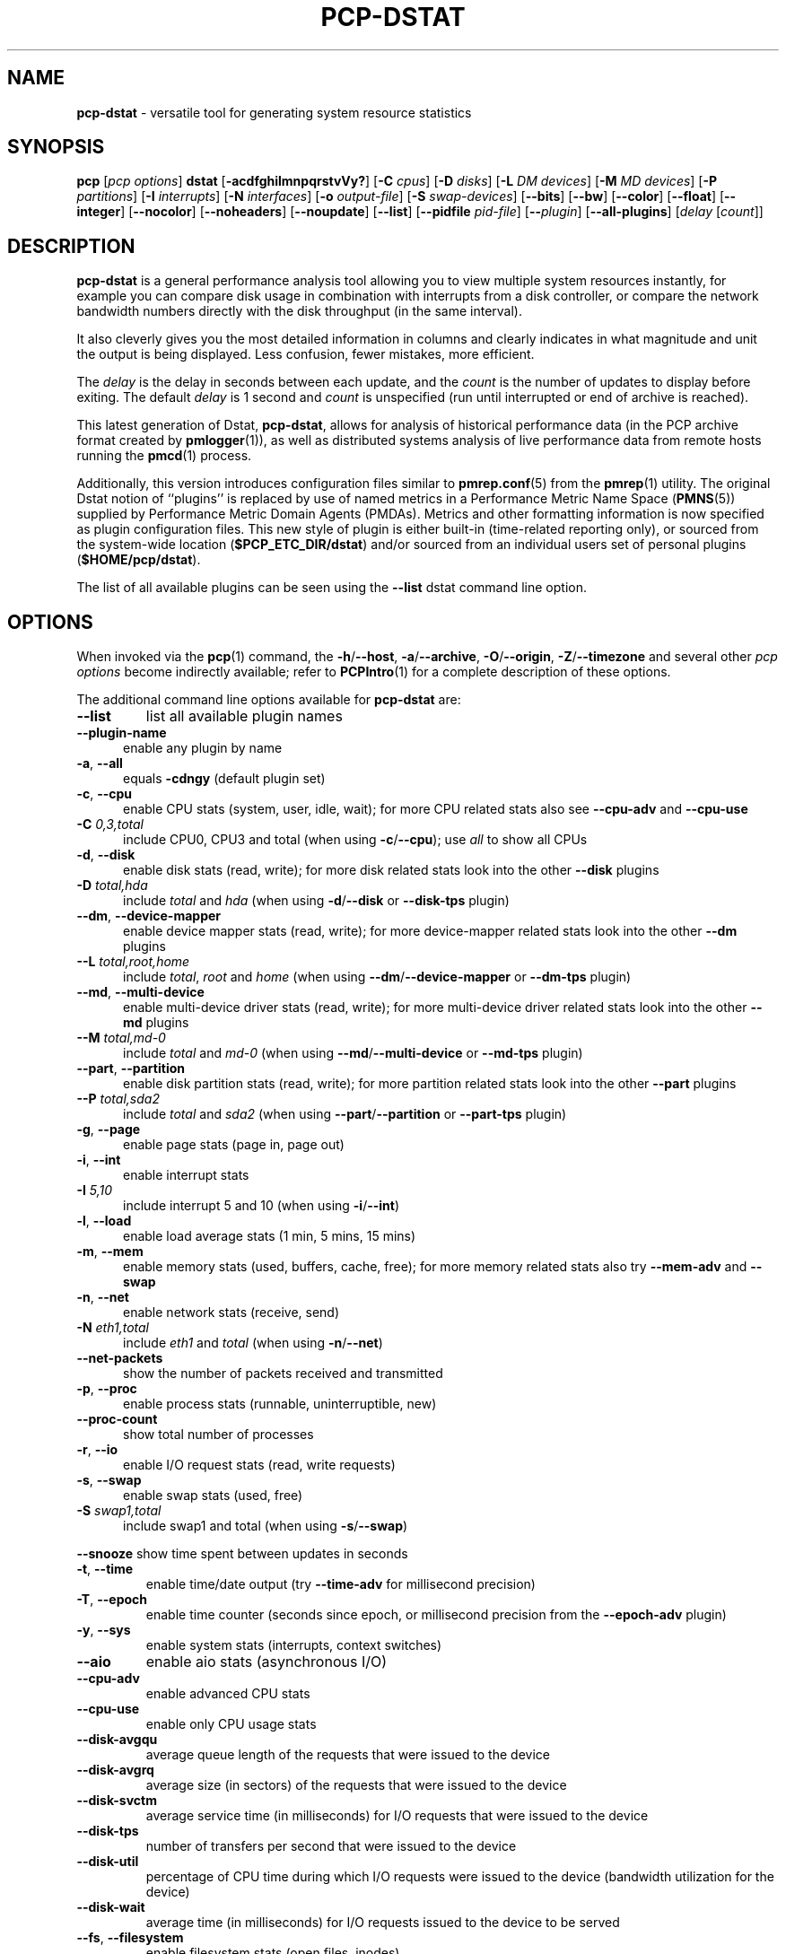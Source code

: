 '\"macro stdmacro
.\"
.\" Copyright (c) 2018-2020 Red Hat.
.\"
.\" This program is free software; you can redistribute it and/or modify it
.\" under the terms of the GNU General Public License as published by the
.\" Free Software Foundation; either version 2 of the License, or (at your
.\" option) any later version.
.\"
.\" This program is distributed in the hope that it will be useful, but
.\" WITHOUT ANY WARRANTY; without even the implied warranty of MERCHANTABILITY
.\" or FITNESS FOR A PARTICULAR PURPOSE.  See the GNU General Public License
.\" for more details.
.\"
.\"
.TH PCP-DSTAT 1 "PCP" "Performance Co-Pilot"
.SH NAME
\f3pcp-dstat\f1 \- versatile tool for generating system resource statistics
.SH SYNOPSIS
\f3pcp\f1 [\f2pcp\ options\f1] \f3dstat\f1 [\f3\-acdfghilmnpqrstvVy?\f1]
[\f3\-C\f1 \f2cpus\f1]
[\f3\-D\f1 \f2disks\f1]
[\f3\-L\f1 \f2DM devices\f1]
[\f3\-M\f1 \f2MD devices\f1]
[\f3\-P\f1 \f2partitions\f1]
[\f3\-I\f1 \f2interrupts\f1]
[\f3\-N\f1 \f2interfaces\f1]
[\f3\-o\f1 \f2output-file\f1]
[\f3\-S\f1 \f2swap-devices\f1]
[\f3\-\-bits\f1]
[\f3\-\-bw\f1]
[\f3\-\-color\f1]
[\f3\-\-float\f1]
[\f3\-\-integer\f1]
[\f3\-\-nocolor\f1]
[\f3\-\-noheaders\f1]
[\f3\-\-noupdate\f1]
[\f3\-\-list\f1]
[\f3\-\-pidfile\f1 \f2pid-file\f1]
[\f3\-\-\f1\f2plugin\f1]
[\f3\-\-all-plugins\f1]
[\f2delay\f1 [\f2count\f1]]
.SH DESCRIPTION
.de EX
.in +0.5i
.ie t .ft CB
.el .ft B
.ie t .sp .5v
.el .sp
.ta \\w' 'u*8
.nf
..
.de EE
.fi
.ie t .sp .5v
.el .sp
.ft R
.in
..
.B pcp-dstat
is a general performance analysis tool allowing you to view multiple
system resources instantly, for example you can compare disk usage in
combination with interrupts from a disk controller, or compare the
network bandwidth numbers directly with the disk throughput (in the
same interval).
.PP
It also cleverly gives you the most detailed information in columns
and clearly indicates in what magnitude and unit the output is being
displayed.
Less confusion, fewer mistakes, more efficient.
.PP
The
.I delay
is the delay in seconds between each update, and the
.I count
is the number of updates to display before exiting.
The default
.I delay
is 1 second and
.I count
is unspecified (run until interrupted or end of archive is reached).
.PP
This latest generation of Dstat,
.BR pcp-dstat ,
allows for analysis of historical performance data (in the PCP archive
format created by
.BR pmlogger (1)),
as well as distributed systems analysis of live performance data from
remote hosts running the
.BR pmcd (1)
process.
.PP
Additionally, this version introduces configuration files similar to
.BR pmrep.conf (5)
from the
.BR pmrep (1)
utility.
The original Dstat notion of ``plugins'' is replaced by use of named
metrics in a Performance Metric Name Space (\c
.BR PMNS (5))
supplied by Performance Metric Domain Agents (PMDAs).
Metrics and other formatting information is now specified as plugin
configuration files.
This new style of plugin is either built-in (time-related reporting
only), or sourced from the system-wide location (\c
.BR $PCP_ETC_DIR/dstat )
and/or sourced from an individual users set of personal plugins (\c
.BR $HOME/pcp/dstat ).
.PP
The list of all available plugins can be seen using the \fB\-\-list\fR
dstat command line option.
.SH OPTIONS
When invoked via the
.BR pcp (1)
command, the
.BR \-h /\c
.BR \-\-host ,
.BR \-a /\c
.BR \-\-archive ,
.BR \-O /\c
.BR \-\-origin ,
.BR \-Z /\c
.BR \-\-timezone
and several other
.I pcp options
become indirectly available; refer to
.BR PCPIntro (1)
for a complete description of these options.
.PP
The additional command line options available for
.B pcp-dstat
are:
.TP
\fB\-\-list\fR
list all available plugin names
.TP 5
\fB\-\-plugin\-name
enable any plugin by name
.TP
\fB\-a\fR, \fB\-\-all\fR
equals \fB\-cdngy\fR (default plugin set)
.TP
\fB\-c\fR, \fB\-\-cpu\fR
enable CPU stats (system, user, idle, wait);
for more CPU related stats also see
\fB\-\-cpu\-adv\fR
and
\fB\-\-cpu\-use\fR
.TP
\fB\-C\fR \fI0,3,total\fR
include CPU0, CPU3 and total (when using \fB\-c\fR/\fB\-\-cpu\fR); use
\fIall\fR
to show all CPUs
.TP
\fB\-d\fR, \fB\-\-disk\fR
enable disk stats (read, write);
for more disk related stats look into the other
\fB\-\-disk\fR
plugins
.TP
\fB\-D\fR \fItotal,hda\fR
include \fItotal\fR and \fIhda\fR (when using \fB\-d\fR/\fB\-\-disk\fR or \fB\-\-disk-tps\fR plugin)
.TP
\fB\-\-dm\fR, \fB\-\-device-mapper\fR
enable device mapper stats (read, write);
for more device-mapper related stats look into the other
\fB\-\-dm\fR
plugins
.TP
\fB\-\-L\fR \fItotal,root,home\fR
include \fItotal\fR, \fIroot\fR and \fIhome\fR (when using \fB\-\-dm\fR/\fB\-\-device-mapper\fR or \fB\-\-dm-tps\fR plugin)
.TP
\fB\-\-md\fR, \fB\-\-multi-device\fR
enable multi-device driver stats (read, write);
for more multi-device driver related stats look into the other
\fB\-\-md\fR
plugins
.TP
\fB\-\-M\fR \fItotal,md-0\fR
include \fItotal\fR and \fImd-0\fR (when using \fB\-\-md\fR/\fB\-\-multi-device\fR or \fB\-\-md-tps\fR plugin)
.TP
\fB\-\-part\fR, \fB\-\-partition\fR
enable disk partition stats (read, write);
for more partition related stats look into the other
\fB\-\-part\fR
plugins
.TP
\fB\-\-P\fR \fItotal,sda2\fR
include \fItotal\fR and \fIsda2\fR (when using \fB\-\-part\fR/\fB\-\-partition\fR or \fB\-\-part-tps\fR plugin)
.TP
\fB\-g\fR, \fB\-\-page\fR
enable page stats (page in, page out)
.TP
\fB\-i\fR, \fB\-\-int\fR
enable interrupt stats
.TP
\fB\-I\fR \fI5,10\fR
include interrupt 5 and 10 (when using \fB\-i\fR/\fB\-\-int\fR)
.TP
\fB\-l\fR, \fB\-\-load\fR
enable load average stats (1 min, 5 mins, 15 mins)
.TP
\fB\-m\fR, \fB\-\-mem\fR
enable memory stats (used, buffers, cache, free);
for more memory related stats also try
\fB\-\-mem\-adv\fR
and
\fB\-\-swap\fR
.TP
\fB\-n\fR, \fB\-\-net\fR
enable network stats (receive, send)
.TP
\fB\-N\fR \fIeth1,total\fR
include \fIeth1\fR and \fItotal\fR (when using \fB\-n\fR/\fB\-\-net\fR)
.TP
\fB\-\-net\-packets\fR
show the number of packets received and transmitted
.TP
\fB\-p\fR, \fB\-\-proc\fR
enable process stats (runnable, uninterruptible, new)
.TP
\fB\-\-proc\-count\fR
show total number of processes
.TP
\fB\-r\fR, \fB\-\-io\fR
enable I/O request stats (read, write requests)
.TP
\fB\-s\fR, \fB\-\-swap\fR
enable swap stats (used, free)
.TP
\fB\-S\fR \fIswap1,total\fR
include swap1 and total (when using \fB\-s\fR/\fB\-\-swap\fR)
.PP
\fB\-\-snooze\fR
show time spent between updates in seconds
.TP
\fB\-t\fR, \fB\-\-time\fR
enable time/date output (try \fB\-\-time-adv\fR for millisecond precision)
.TP
\fB\-T\fR, \fB\-\-epoch\fR
enable time counter (seconds since epoch, or millisecond precision from
the \fB\-\-epoch-adv\fR plugin)
.TP
\fB\-y\fR, \fB\-\-sys\fR
enable system stats (interrupts, context switches)
.TP
\fB\-\-aio\fR
enable aio stats (asynchronous I/O)
.TP
\fB\-\-cpu\-adv\fR
enable advanced CPU stats
.TP
\fB\-\-cpu\-use\fR
enable only CPU usage stats
.TP
\fB\-\-disk\-avgqu\fR
average queue length of the requests that were issued to the device
.TP
\fB\-\-disk\-avgrq\fR
average size (in sectors) of the requests that were issued to the device
.TP
\fB\-\-disk\-svctm\fR
average service time (in milliseconds) for I/O requests that
were issued to the device
.TP
\fB\-\-disk\-tps\fR
number of transfers per second that were issued to the device
.TP
\fB\-\-disk\-util\fR
percentage of CPU time during which I/O requests
were issued to the device (bandwidth utilization for the device)
.TP
\fB\-\-disk\-wait\fR
average time (in milliseconds) for I/O requests
issued to the device to be served
.TP
\fB\-\-fs\fR, \fB\-\-filesystem\fR
enable filesystem stats (open files, inodes)
.TP
\fB\-\-freespace\fR
per filesystem used and available space
.TP
\fB\-\-ipc\fR
enable ipc stats (message queue, semaphores, shared memory)
.TP
\fB\-\-lock\fR
enable file lock stats (posix, flock, read, write)
.TP
\fB\-\-mem\-adv\fR
enable advanced memory stats
.TP
\fB\-\-raw\fR
enable raw stats (raw sockets)
.TP
\fB\-\-socket\fR
enable socket stats (total, tcp, udp, raw, ip\-fragments)
.TP
\fB\-\-tcp\fR
enable tcp stats (listen, established, syn, time_wait, close)
.TP
\fB\-\-udp\fR
enable udp stats (listen, active)
.TP
\fB\-\-unix\fR
enable unix stats (datagram, stream, listen, active)
.TP
\fB\-\-utmp\fR
shows login information from
.BR utmp (5)
.TP
\fB\-\-vm\fR
enable virtual memory stats
(hard pagefaults, soft pagefaults, allocated, free)
.TP
\fB\-\-vm\-adv\fR
enable advance virtual memory stats (steal, scanK, scanD, pgoru, astll)
.TP
\fB\-\-nfs3\fR
show NFS v3 client operations
.TP
\fB\-\-nfs3\-ops\fR
show extended NFS v3 client operations
.TP
\fB\-\-nfsd3\fR
show NFS v3 server operations
.TP
\fB\-\-nfsd3\-ops\fR
show extended NFS v3 server operations
.TP
\fB\-\-nfsd4\-ops\fR
show extended NFS v4 server operations
.TP
\fB\-\-nfsstat4\fR
show NFS v4 stats
.TP
\fB\-\-rpc\fR
show remote procedure call (RPC) client calls stats
.TP
\fB\-\-rpcd\fR
show remote procedure call (RPC) server calls stats
.\" .TP
.\" \fB\-\-top\-bio\fR
.\" show most expensive block I/O process
.\" .TP
.\" \fB\-\-top\-bio\-adv\fR
.\" show most expensive block I/O process (incl\&. PID and other stats)
.\" .TP
.\" \fB\-\-top\-childwait\fR
.\" show process waiting for child the most
.\" .TP
.\" \fB\-\-top\-cpu\fR
.\" show most expensive CPU process
.\" .TP
.\" \fB\-\-top\-cpu\-adv\fR
.\" show most expensive CPU process (incl\&. PID and other stats)
.\" .TP
.\" \fB\-\-top\-cputime\fR
.\" show process using the most CPU time (in milliseconds)
.\" .TP
.\" \fB\-\-top\-cputime\-avg\fR
.\" show process with the highest average timeslice (in milliseconds)
.\" .TP
.\" \fB\-\-top\-int
.\" show most frequent interrupt\fR
.\" .TP
.\" \fB\-\-top\-io
.\" show most expensive I/O process\fR
.\" .TP
.\" \fB\-\-top\-io\-adv\fR
.\" show most expensive I/O process (incl\&. PID and other stats)
.\" .TP
.\" \fB\-\-top\-latency\fR
.\" show process with highest total latency (in milliseconds)
.\" .TP
.\" \fB\-\-top\-latency\-avg\fR
.\" show process with the highest average latency (in milliseconds)
.\" .TP
.\" \fB\-\-top\-mem\fR
.\" show process using the most memory
.\" .TP
.\" \fB\-\-top\-oom\fR
.\" show process that will be killed by the out-of-memory (OOM) killer the first
.TP
\fB\-f\fR, \fB\-\-full\fR
expand \fB\-C\fR, \fB\-D\fR, \fB\-I\fR, \fB\-N\fR and \fB\-S\fR discovery lists
.TP
\fB\-v\fR, \fB\-\-vmstat\fR
equals \fB\-pmgdsc \-D\fR \fItotal\fR
.TP
\fB\-\-bits\fR
force bits for values expressed in bytes
.TP
\fB\-\-float\fR
force float values on screen (mutually exclusive with
\fB\-\-integer\fR)
.TP
\fB\-\-integer\fR
force integer values on screen (mutually exclusive with
\fB\-\-float\fR)
.TP
\fB\-\-bw\fR, \fB\-\-blackonwhite\fR
change colors for white background terminal
.TP
\fB\-\-nocolor\fR
disable colors
.TP
\fB\-\-noheaders\fR
disable repetitive headers
.TP
\fB\-\-noupdate\fR
disable intermediate updates when \fIdelay\fR greater than 1.
.TP
\fB\-o\fR \fIfile\fR, \fB\-\-output\fR=\fIfile\fR
write CSV (Comma-Separated Value) format output to a \fIfile\fR.
.TP
\fB\-p\fR \fIfile\fR, \fB\-\-pidfile\fR=\fIfile\fR
write the process identifier to a given \fIfile\fR.
.SH OPTIONAL METRICS PLUGINS
Some
.B pcp-dstat
configuration files require the installation of optional
Performance Metric Domain Agents, above and beyond the
default installed set.
.TP 5
\fB\-\-innodb\-buffer\fR
show innodb buffer stats (needs the MySQL PMDA)
.TP
\fB\-\-innodb\-io\fR
show innodb I/O stats (needs the MySQL PMDA)
.TP
\fB\-\-innodb\-ops\fR
show innodb operations counters (needs the MySQL PMDA)
.TP
\fB\-\-lustre\fR
show lustre I/O throughput (needs the Lustre PMDA)
.TP
\fB\-\-memcache\-hits\fR
show the number of hits and misses from memcache
.TP
\fB\-\-mysql5\-cmds\fR
show the MySQL5 command stats (needs the MySQL PMDA)
.TP
\fB\-\-mysql5\-conn\fR
show the MySQL5 connection stats (needs the MySQL PMDA)
.TP
\fB\-\-mysql5\-innodb\fR
show the MySQL5 innodb stats (needs the MySQL PMDA)
.TP
\fB\-\-mysql5\-io\fR
show the MySQL5 I/O stats (needs the MySQL PMDA)
.TP
\fB\-\-mysql5\-keys\fR
show the MySQL5 keys stats (needs the MySQL PMDA)
.TP
\fB\-\-mysql\-io\fR
show the MySQL I/O stats (needs the MySQL PMDA)
.TP
\fB\-\-mysql\-keys\fR
show the MySQL keys stats (needs the MySQL PMDA)
.TP
\fB\-\-postfix\fR
show postfix queue sizes (needs the Postfix PMDA)
.TP
\fB\-\-redis\fR
show Redis stats (needs the Redis PMDA)
.TP
\fB\-\-sendmail\fR
show sendmail queue size (needs the Sendmail PMDA)
.SH HISTORICAL METRICS PLUGINS
Anyone can create additional, custom
.B pcp-dstat
plugin configuration files, for any metrics \- the list of
available metrics can be produced by either the
.BR pminfo (1)
or
.BR pmprobe (1)
command.
.PP
The following do not yet have metrics backing them, but have
been included from the original Dstat utility.
Please contact
.I <pcp@groups\&.io>
if you need or implement any of these, and we'll work with
you to get them included.
.TP 5
\fB\-\-battery\fR
battery in percentage (needs an ACPI PMDA)
.TP
\fB\-\-battery\-remain\fR
battery remaining in hours, minutes (needs an ACPI PMDA)
.TP
\fB\-\-cpufreq\fR
CPU frequency in percentage (needs an ACPI PMDA)
.TP
\fB\-\-dbus\fR
number of dbus connections (needs a python\-dbus PMDA)
.TP
\fB\-\-fan\fR
fan speed (needs an ACPI PMDA)
.TP
\fB\-\-gpfs\fR
GPFS read/write I/O (needs mmpmon and a GPFS PMDA)
.TP
\fB\-\-gpfs\-ops\fR
GPFS filesystem operations (needs mmpmon and a GPFS PMDA)
.TP
\fB\-\-md\-status\fR
show software raid (MD driver) progress and speed
(needs new \fIdisk.md\fR metrics)
.TP
\fB\-\-power\fR
show power usage (needs an ACPI PMDA)
.TP
\fB\-\-qmail\fR
show qmail queue sizes (needs qmail)
.TP
\fB\-\-squid\fR
show squid usage statistics (needs a Squid PMDA)
.TP
\fB\-\-thermal\fR
system temperature sensors (needs an ACPI PMDA)
.TP
\fB\-\-vm\-cpu\fR
show VMware CPU stats from hypervisor (needs a VMware PMDA)
.TP
\fB\-\-vm\-mem\fR
show VMware memory stats from hypervisor (needs a VMware PMDA)
.TP
\fB\-\-vm\-mem\-adv\fR
show advanced VMware memory stats from hypervisor (needs a VMware PMDA)
.TP
\fB\-\-vmk\-hba\fR
show VMware ESX kernel vmhba stats (needs a VMware PMDA)
.TP
\fB\-\-vmk\-int\fR
show VMware ESX kernel interrupt stats (needs a VMware PMDA)
.TP
\fB\-\-vmk\-nic\fR
show VMware ESX kernel port stats (needs a VMware PMDA)
.TP
\fB\-\-vz\-cpu\fR
show CPU usage per OpenVZ guest (needs an OpenVZ PMDA)
.TP
\fB\-\-vz\-io\fR
show I/O usage per OpenVZ guest (needs an OpenVZ PMDA)
.TP
\fB\-\-vz\-ubc\fR
show OpenVZ user beancounters (needs an OpenVZ PMDA)
.TP
\fB\-\-wifi\fR
wireless link quality and signal to noise ratio (needs Linux PMDA metrics)
.TP
\fB\-\-zfs\-arc\fR
show ZFS arc stats (needs a Linux ZFS PMDA)
.TP
\fB\-\-zfs\-l2arc\fR
show ZFS l2arc stats (needs a Linux ZFS PMDA)
.TP
\fB\-\-zfs\-zil\fR
show ZFS zil stats (needs a Linux ZFS PMDA)
.SH INTERMEDIATE UPDATES
When invoking
.B pcp-dstat
with a \fIdelay\fR greater than 1 second and without the \fB\-\-noupdate\fR
option, it will show intermediate updates, i\&.e\&., the first time a 1
second average, the second update a 2 second average, etc\&. until the
\fIdelay\fR has been reached.
.PP
So in case you specified a delay of 10,
\fBthe 9 intermediate updates are NOT snapshots\fR,
they are averages over the time that passed since the last final update.
The end result is that you get a 10 second average on a new line,
just like with
.BR vmstat (1).
.SH EXAMPLES
Using
.B pcp-dstat
to relate disk\-throughput with network\-usage (eth0),
total CPU\-usage and system counters:
.EX
$ pcp dstat \-dnyc \-N eth0 \-C total \-f 5
.EE
Using the time plugin together with cpu, net, disk, system,
load and proc plugins:
.EX
$ pcp dstat \-tcndylp
.EE
This is identical to:
.EX
$ pcp dstat \-\-time \-\-cpu \-\-net \-\-disk \-\-sys \-\-load \-\-proc
.EE
Using
.B pcp-dstat
to report 10 samples from metrics recorded in a PCP archive
.I 20180729
from 2:30 AM:
.RS +1
.ft B
.nf
$ pcp \-\-origin '@02:30' \-a 20180729 dstat \-\-time \-\-cpu\-adv \-\-sys 1 10
.fi
.ft P
.RE
.PP
Examine the same metrics live from a remote host:
.EX
$ pcp \-\-host www.acme.com dstat \-\-time \-\-cpu\-adv \-\-sys 1 10
.EE
.SH FILES
.TP 5
.I \f(CW$HOME\fP/\&.pcp/dstat/
private per-user configuration files
.TP
.I \f(CW$PCP_SYSCONF_DIR\fP/pcp/dstat/
system-wide configuration files
.SH ENVIRONMENT
Internal plugins behaviour can be changed through environment variables.
.TP
.I DSTAT_TIMEFMT
.BR strftime (3)
format string for reporting time (see \fB\-\-time\fP)
.SH PCP ENVIRONMENT
Environment variables with the prefix \fBPCP_\fP are used to parameterize
the file and directory names used by PCP.
On each installation, the
file \fB/etc/pcp.conf\fP contains the local values for these variables.
The \fB$PCP_CONF\fP variable may be used to specify an alternative
configuration file, as described in \fBpcp.conf\fP(5).
.PP
For environment variables affecting PCP tools, see \fBpmGetOptions\fP(3).
.SH AUTHORS
The Dstat utility was initially written by Dag Wieers
.IR <dag@wieers\&.com> .
.PP
The Dstat homepage is at
.BR http://dag\&.wieers\&.com/home\-made/dstat/ .
.PP
This manpage was initially written by Andrew Pollock
.I <apollock@debian\&.org>
for the Debian GNU/Linux system.
.PP
The
.B pcp-dstat
utility is written and maintained by the PCP developers
.IR <pcp@groups\&.io> .
.PP
The PCP homepage is at
.BR https://pcp\&.io/ .
.SH SEE ALSO
.BR PCPIntro (1),
.BR pcp (1),
.BR pmcd (1),
.BR pminfo (1),
.BR pmlogger (1),
.BR pmprobe (1),
.BR pmrep (1),
.BR vmstat (1),
.BR pmGetOptions (3),
.BR strftime (3),
.BR PMNS (5),
.BR pcp.conf (5),
.BR pmrep.conf (5)
and
.BR utmp (5).
